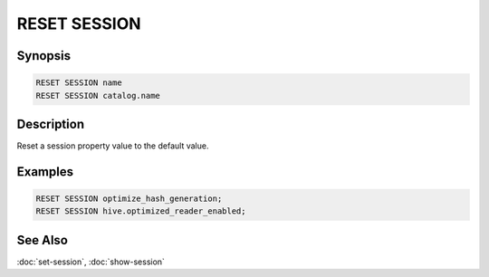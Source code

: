 =============
RESET SESSION
=============

Synopsis
--------

.. code-block:: none

    RESET SESSION name
    RESET SESSION catalog.name

Description
-----------

Reset a session property value to the default value.

Examples
--------

.. code-block:: sql

    RESET SESSION optimize_hash_generation;
    RESET SESSION hive.optimized_reader_enabled;

See Also
--------

:doc:`set-session`, :doc:`show-session`
